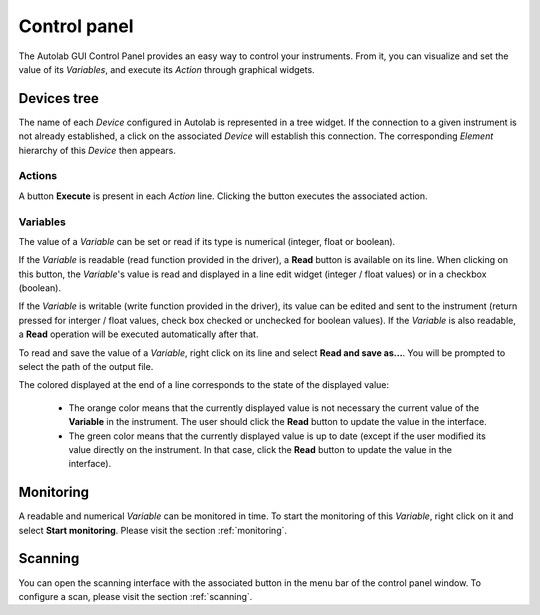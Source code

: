 Control panel
=============

The Autolab GUI Control Panel provides an easy way to control your instruments. From it, you can visualize and set the value of its *Variables*, and execute its *Action* through graphical widgets. 

Devices tree
------------

The name of each *Device* configured in Autolab is represented in a tree widget. If the connection to a given instrument is not already established, a click on the associated *Device* will establish this connection. The corresponding *Element* hierarchy of this *Device* then appears. 

Actions
#######

A button **Execute** is present in each *Action* line. Clicking the button executes the associated action.




Variables
#########

The value of a *Variable* can be set or read if its type is numerical (integer, float or boolean). 

If the *Variable* is readable (read function provided in the driver), a **Read** button is available on its line. When clicking on this button, the *Variable*'s value is read and displayed in a line edit widget (integer / float values) or in a checkbox (boolean). 

If the *Variable* is writable (write function provided in the driver), its value can be edited and sent to the instrument (return pressed for interger / float values, check box checked or unchecked for boolean values). If the *Variable* is also readable, a **Read** operation will be executed automatically after that.

To read and save the value of a *Variable*, right click on its line and select **Read and save as...**. You will be prompted to select the path of the output file. 

The colored displayed at the end of a line corresponds to the state of the displayed value:

	* The orange color means that the currently displayed value is not necessary the current value of the **Variable** in the instrument. The user should click the **Read** button to update the value in the interface.
	* The green color means that the currently displayed value is up to date (except if the user modified its value directly on the instrument. In that case, click the **Read** button to update the value in the interface).

Monitoring
----------

A readable and numerical *Variable* can be monitored in time. To start the monitoring of this *Variable*, right click on it and select **Start monitoring**. Please visit the section 
:ref:`monitoring`. 

Scanning
--------

You can open the scanning interface with the associated button in the menu bar of the control panel window.
To configure a scan, please visit the section :ref:`scanning`. 











